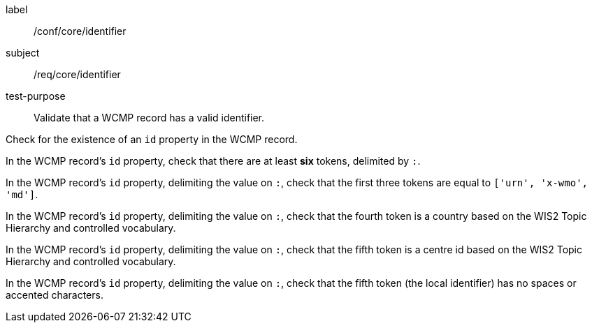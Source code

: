 [[ats_core_identifier]]
====
[%metadata]
label:: /conf/core/identifier
subject:: /req/core/identifier
test-purpose:: Validate that a WCMP record has a valid identifier.

[.component,class=test method]
=====
[.component,class=step]
--
Check for the existence of an `+id+` property in the WCMP record.
--

[.component,class=step]
--
In the WCMP record's `+id+` property, check that there are at least **six** tokens, delimited by `+:+`.
--

[.component,class=step]
--
In the WCMP record's `+id+` property, delimiting the value on `+:+`, check that the first three tokens are equal to `+['urn', 'x-wmo', 'md']+`.
--

[.component,class=step]
--
In the WCMP record's `+id+` property, delimiting the value on `+:+`, check that the fourth token is a country based on the WIS2 Topic Hierarchy and controlled vocabulary.
--

[.component,class=step]
--
In the WCMP record's `+id+` property, delimiting the value on `+:+`, check that the fifth token is a centre id based on the WIS2 Topic Hierarchy and controlled vocabulary.
--

[.component,class=step]
--
In the WCMP record's `+id+` property, delimiting the value on `+:+`, check that the fifth token (the local identifier) has no spaces or accented characters.
--
=====
====

